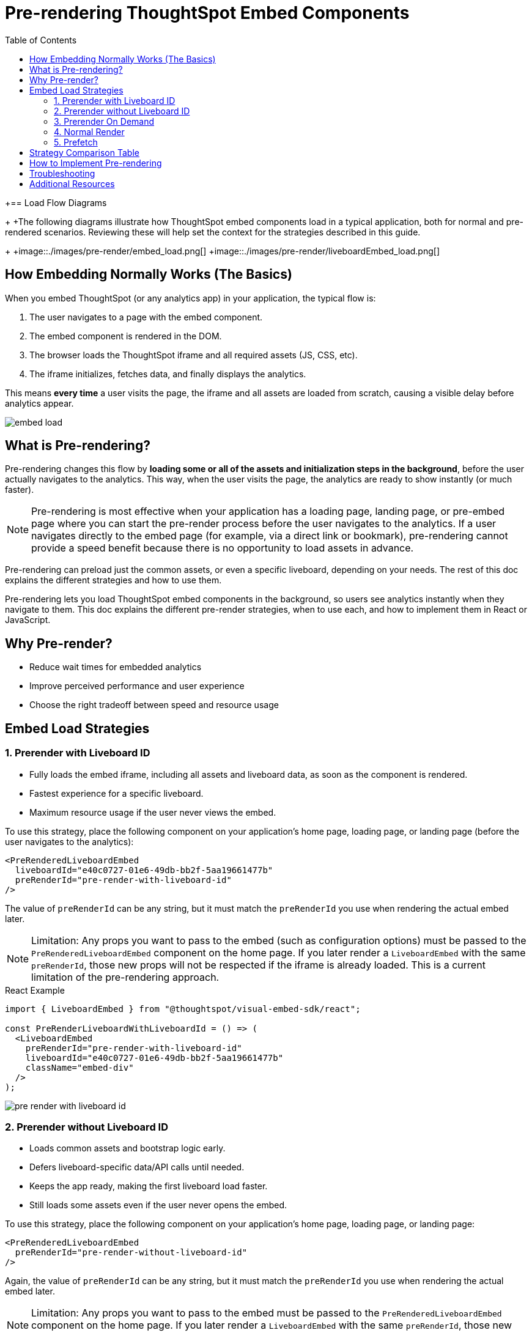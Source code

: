= Pre-rendering ThoughtSpot Embed Components
:toc: true
:toclevels: 3

:page-title: Pre-rendering for Fast Embeds
:page-pageid: prerender
:page-description: How to use pre-rendering to optimize performance and user experience in ThoughtSpot embedding

+== Load Flow Diagrams
+
+The following diagrams illustrate how ThoughtSpot embed components load in a typical application, both for normal and pre-rendered scenarios. Reviewing these will help set the context for the strategies described in this guide.
+
+image::./images/pre-render/embed_load.png[]
+image::./images/pre-render/liveboardEmbed_load.png[]

== How Embedding Normally Works (The Basics)

When you embed ThoughtSpot (or any analytics app) in your application, the typical flow is:

. The user navigates to a page with the embed component.
. The embed component is rendered in the DOM.
. The browser loads the ThoughtSpot iframe and all required assets (JS, CSS, etc).
. The iframe initializes, fetches data, and finally displays the analytics.

This means *every time* a user visits the page, the iframe and all assets are loaded from scratch, causing a visible delay before analytics appear.

image::./images/pre-render/embed_load.png[]

== What is Pre-rendering?

Pre-rendering changes this flow by *loading some or all of the assets and initialization steps in the background*, before the user actually navigates to the analytics. This way, when the user visits the page, the analytics are ready to show instantly (or much faster).

[NOTE]
====
Pre-rendering is most effective when your application has a loading page, landing page, or pre-embed page where you can start the pre-render process before the user navigates to the analytics. If a user navigates directly to the embed page (for example, via a direct link or bookmark), pre-rendering cannot provide a speed benefit because there is no opportunity to load assets in advance.
====

Pre-rendering can preload just the common assets, or even a specific liveboard, depending on your needs. The rest of this doc explains the different strategies and how to use them.

Pre-rendering lets you load ThoughtSpot embed components in the background, so users see analytics instantly when they navigate to them. This doc explains the different pre-render strategies, when to use each, and how to implement them in React or JavaScript.

== Why Pre-render?

* Reduce wait times for embedded analytics
* Improve perceived performance and user experience
* Choose the right tradeoff between speed and resource usage

== Embed Load Strategies

=== 1. Prerender with Liveboard ID

- Fully loads the embed iframe, including all assets and liveboard data, as soon as the component is rendered.
- Fastest experience for a specific liveboard.
- Maximum resource usage if the user never views the embed.

To use this strategy, place the following component on your application's home page, loading page, or landing page (before the user navigates to the analytics):

[source,jsx]
----
<PreRenderedLiveboardEmbed
  liveboardId="e40c0727-01e6-49db-bb2f-5aa19661477b"
  preRenderId="pre-render-with-liveboard-id"
/>
----

The value of `preRenderId` can be any string, but it must match the `preRenderId` you use when rendering the actual embed later.

[NOTE]
====
Limitation: Any props you want to pass to the embed (such as configuration options) must be passed to the `PreRenderedLiveboardEmbed` component on the home page. If you later render a `LiveboardEmbed` with the same `preRenderId`, those new props will not be respected if the iframe is already loaded. This is a current limitation of the pre-rendering approach.
====

.React Example
[source,jsx]
----
import { LiveboardEmbed } from "@thoughtspot/visual-embed-sdk/react";

const PreRenderLiveboardWithLiveboardId = () => (
  <LiveboardEmbed
    preRenderId="pre-render-with-liveboard-id"
    liveboardId="e40c0727-01e6-49db-bb2f-5aa19661477b"
    className="embed-div"
  />
);
----

image::./images/pre-render/pre_render_with_liveboard_id.png[]

=== 2. Prerender without Liveboard ID

- Loads common assets and bootstrap logic early.
- Defers liveboard-specific data/API calls until needed.
- Keeps the app ready, making the first liveboard load faster.
- Still loads some assets even if the user never opens the embed.

To use this strategy, place the following component on your application's home page, loading page, or landing page:

[source,jsx]
----
<PreRenderedLiveboardEmbed
  preRenderId="pre-render-without-liveboard-id"
/>
----

Again, the value of `preRenderId` can be any string, but it must match the `preRenderId` you use when rendering the actual embed later.

[NOTE]
====
Limitation: Any props you want to pass to the embed must be passed to the `PreRenderedLiveboardEmbed` component on the home page. If you later render a `LiveboardEmbed` with the same `preRenderId`, those new props will not be respected if the iframe is already loaded.
====

.React Example
[source,jsx]
----
import { LiveboardEmbed } from "@thoughtspot/visual-embed-sdk/react";

const PreRenderLiveboardWithoutLiveboardId = () => (
  <LiveboardEmbed
    preRenderId="pre-render-without-liveboard-id"
    liveboardId="e40c0727-01e6-49db-bb2f-5aa19661477b"
    className="embed-div"
  />
);
----

image::./images/pre-render/prerender_without_liveboard_id.png[]

=== 3. Prerender On Demand

- Loads nothing up front; the embed is loaded only when the user navigates to it.
- On first visit, the embed loads normally; on return, the iframe is reused and appears instantly.
- Most efficient; only loads if needed, and reuses the iframe for instant reloads.

When you render a component with a `preRenderId` for the first time, it loads as usual. The next time you render a component with the same `preRenderId`, the load is instant because the iframe is reused.

This strategy does not require special configuration—simply pass a `preRenderId` prop to your normal component render:

[source,jsx]
----
<LiveboardEmbed preRenderId="pre-render-on-demand" className="embed-div" />
----

.React Example
[source,jsx]
----
import { LiveboardEmbed } from "@thoughtspot/visual-embed-sdk/react";

const PreRenderEmbedOnDemand = () => (
  <LiveboardEmbed preRenderId="pre-render-on-demand" className="embed-div" />
);
----

image::./images/pre-render/preRender_on_demand.png[]

=== 4. Normal Render

- Default behavior; loads the embed only when the component is rendered.
- On every visit, the iframe is recreated and the embed loads from scratch.
- Efficient if the embed is rarely used, but slow for the user every time.

.React Example
[source,jsx]
----
import { AppEmbed } from "@thoughtspot/visual-embed-sdk/react";

const NormalEmbed = () => <AppEmbed className="embed-div" />;
----

image::./images/pre-render/normal_embed_load.png[]

=== 5. Prefetch

- Loads a few common JS/CSS assets in parallel with your app.
- No liveboard data or API calls are made.
- Minimal benefit (modern browsers cache these assets anyway).
- Wastes bandwidth if the user never opens the embed.

[NOTE]
====
Prefetch is generally not recommended unless you have a specific need, as modern browsers already cache static assets efficiently. Using prefetch may result in unnecessary network usage without significant performance gain.
====

.Example: Prefetching assets
[source,js]
----
import {
   prefetch,
   PrefetchFeatures
} from '@thoughtspot/visual-embed-sdk';

prefetch("https://<hostname>:<port>", [
  PrefetchFeatures.LiveboardEmbed,
  PrefetchFeatures.VizEmbed
]);

init({
  thoughtSpotHost: "https://<hostname>:<port>",
  authType: AuthType.None,
});
----

image::./images/pre-render/preFetch.png[]

== Strategy Comparison Table

[cols="1,1,1,1,1,1,2",options="header"]
|===
| Strategy | Loads in Parallel | Loads Data If Not Used | Loads Assets If Not Used | Reuses Iframe | Perceived Load Speed | Notes
| Normal Render | ❌ | ✅ No | ✅ No | ❌ | ❌ Slowest | No reuse; re-renders every time
| Prefetch | ✅ (few assets) | ✅ No | ⚠️ Yes (small assets) | ❌ | ⚠️ Slight improvement | Browser cache often makes it redundant
| Prerender + ID | ✅ | ❌ Yes | ❌ Yes | ✅ | ✅✅✅ Fastest | Best UX, worst resource efficiency
| Prerender w/o ID | ✅ | ✅ No | ⚠️ Yes (partial assets) | ✅ | ⚠️ Moderate | Trade-off between prep and efficiency
| On Demand | ❌ | ✅ No | ✅ No | ✅ | ✅ (on revisit), ❌ (first visit) | Best balance of performance and efficiency
|===

== How to Implement Pre-rendering

You can use pre-rendering in both standard JavaScript and React. Here are the key methods and properties from the Visual Embed SDK:

[cols="1,2,2",options="header"]
|===
| Method/Property | Description | Example
| preRender() | Creates a pre-render shell | `await embed.preRender();`
| prerenderGeneric() | Pre-renders a generic instance | `await embed.prerenderGeneric();`
| showPreRender() | Displays the pre-rendered component | `await embed.showPreRender();`
| hidePreRender() | Hides the pre-rendered component | `embed.hidePreRender();`
| getPreRenderIds() | Gets unique HTML element IDs for pre-render elements | `embed.getPreRenderIds();`
| preRenderId | Config property for the pre-rendered instance | `preRenderId: "preRenderId-123"`
| syncPreRenderStyle() | Syncs style/position/size with the embedding element | `embed.syncPreRenderStyle();`
| doNotTrackPreRenderSize | Disables dynamic size tracking | `doNotTrackPreRenderSize: true`
|===

== Troubleshooting

* If the pre-rendered component does not appear, check that the container is visible and coordinates are set.
* Ensure you are not re-creating the embed instance on every render in React.

== Additional Resources

* link:https://github.com/thoughtspot/developer-examples/tree/main/visual-embed/pre-rendering[Pre-rendering examples on GitHub]
* link:https://codesandbox.io/p/sandbox/github/thoughtspot/developer-examples/tree/main/visual-embed/pre-rendering[CodeSandbox: Pre-rendering]

